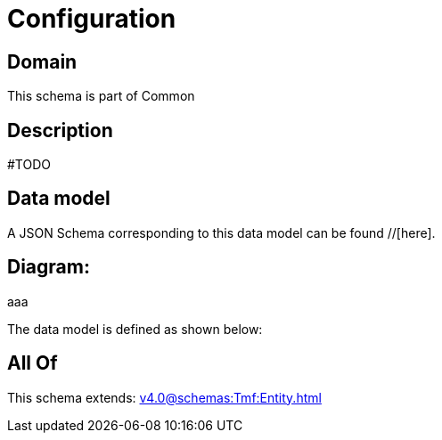 = Configuration

[#domain]
== Domain

This schema is part of Common

[#description]
== Description
#TODO


[#data_model]
== Data model

A JSON Schema corresponding to this data model can be found //[here].

== Diagram:
aaa

The data model is defined as shown below:


[#all_of]
== All Of

This schema extends: xref:v4.0@schemas:Tmf:Entity.adoc[]
